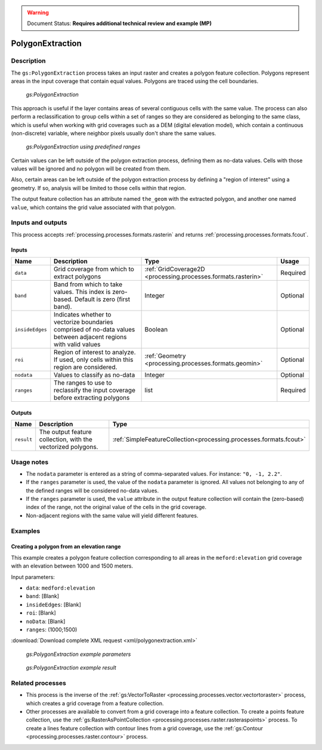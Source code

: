 .. _processing.processes.raster.polygonextraction:

.. warning:: Document Status: **Requires additional technical review and example (MP)**

PolygonExtraction
=================

Description
-----------

The ``gs:PolygonExtraction`` process takes an input raster and creates a polygon feature collection. Polygons represent areas in the input coverage that contain equal values. Polygons are traced using the cell boundaries.

.. figure:: img/polygonextraction.png

   *gs:PolygonExtraction*

This approach is useful if the layer contains areas of several contiguous cells with the same value. The process can also perform a reclassification to group cells within a set of ranges so they are considered as belonging to the same class, which is useful when working with grid coverages such as a DEM (digital elevation model), which contain a continuous (non-discrete) variable, where neighbor pixels usually don't share the same values.

.. figure:: img/polygonextraction2.png

   *gs:PolygonExtraction using predefined ranges*

Certain values can be left outside of the polygon extraction process, defining them as no-data values. Cells with those values will be ignored and no polygon will be created from them.

Also, certain areas can be left outside of the polygon extraction process by defining a "region of interest" using a geometry. If so, analysis will be limited to those cells within that region.

The output feature collection has an attribute named ``the_geom`` with the extracted polygon, and another one named ``value``, which contains the grid value associated with that polygon.


Inputs and outputs
------------------

This process accepts :ref:`processing.processes.formats.rasterin` and returns :ref:`processing.processes.formats.fcout`.

Inputs
~~~~~~

.. list-table::
   :header-rows: 1

   * - Name
     - Description
     - Type
     - Usage
   * - ``data``
     - Grid coverage from which to extract polygons
     - :ref:`GridCoverage2D <processing.processes.formats.rasterin>`
     - Required
   * - ``band``
     - Band from which to take values. This index is zero-based. Default is zero (first band).
     - Integer
     - Optional
   * - ``insideEdges``
     - Indicates whether to vectorize boundaries comprised of no-data values between adjacent regions with valid values
     - Boolean
     - Optional
   * - ``roi``
     - Region of interest to analyze. If used, only cells within this region are considered.
     - :ref:`Geometry <processing.processes.formats.geomin>`
     - Optional
   * - ``nodata``
     - Values to classify as no-data
     - Integer
     - Optional  
   * - ``ranges``
     - The ranges to use to reclassify the input coverage before extracting polygons
     - list
     - Required         

Outputs
~~~~~~~

.. list-table::
   :header-rows: 1

   * - Name
     - Description
     - Type
   * - ``result``
     - The output feature collection, with the vectorized polygons.
     - :ref:`SimpleFeatureCollection<processing.processes.formats.fcout>`


Usage notes
-----------

* The ``nodata`` parameter is entered as a string of comma-separated values. For instance: ``"0, -1, 2.2"``.
* If the ``ranges`` parameter is used, the value of the ``nodata`` parameter is ignored. All values not belonging to any of the defined ranges will be considered no-data values.
* If the ``ranges`` parameter is used, the ``value`` attribute in the output feature collection will contain the (zero-based) index of the range, not the original value of the cells in the grid coverage.
* Non-adjacent regions with the same value will yield different features.


.. todo::

   This second bullet point given in the above usage notes needs to be reviewed for accuracy and verified.

   * The ``ranges`` parameter is entered as a string containing space-separated ranges. Each range is defined as a string in the form ``(START;END)``. If ``START`` is omitted, there is no lower limit in the range. If ``END`` is omitted, there is no upper limit. Instead of common brackets, square brackets ``[]`` can be used to indicate that the ``START`` or ``END`` value belong to the range.
     * To create ranges every 50 units from 0 to 200, the following string would be used: ``[0;50] [50;100] [100;150] [150;200]``
     * To create two ranges, one with all the values less than or equal to 1000, and another one with all values greater than 1000, the following string would be used: ``(;1000] (1000;)``


Examples
---------

Creating a polygon from an elevation range
~~~~~~~~~~~~~~~~~~~~~~~~~~~~~~~~~~~~~~~~~~~~

This example creates a polygon feature collection corresponding to all areas in the ``meford:elevation`` grid coverage with an elevation between 1000 and 1500 meters.

Input parameters:

* ``data``: ``medford:elevation``
* ``band``: [Blank]
* ``insideEdges``: [Blank]
* ``roi``: [Blank]
* ``noData``: [Blank]
* ``ranges``: (1000;1500)


:download:`Download complete XML request <xml/polygonextraction.xml>`

.. figure:: img/polygonextractionUI.png

   *gs:PolygonExtraction example parameters*

.. figure:: img/polygonextractionexample.png

   *gs:PolygonExtraction example result*



Related processes
-----------------

* This process is the inverse of the :ref:`gs:VectorToRaster <processing.processes.vector.vectortoraster>` process, which creates a grid coverage from a feature collection.
* Other processes are available to convert from a grid coverage into a feature collection. To create a points feature collection, use the :ref:`gs:RasterAsPointCollection <processing.processes.raster.rasteraspoints>` process. To create a lines feature collection with contour lines from a grid coverage, use the :ref:`gs:Contour <processing.processes.raster.contour>` process.

